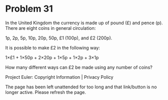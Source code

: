 *   Problem 31

   In the United Kingdom the currency is made up of pound (£) and pence (p).
   There are eight coins in general circulation:

     1p, 2p, 5p, 10p, 20p, 50p, £1 (100p), and £2 (200p).

   It is possible to make £2 in the following way:

     1×£1 + 1×50p + 2×20p + 1×5p + 1×2p + 3×1p

   How many different ways can £2 be made using any number of coins?

   Project Euler: Copyright Information | Privacy Policy

   The page has been left unattended for too long and that link/button is no
   longer active. Please refresh the page.
